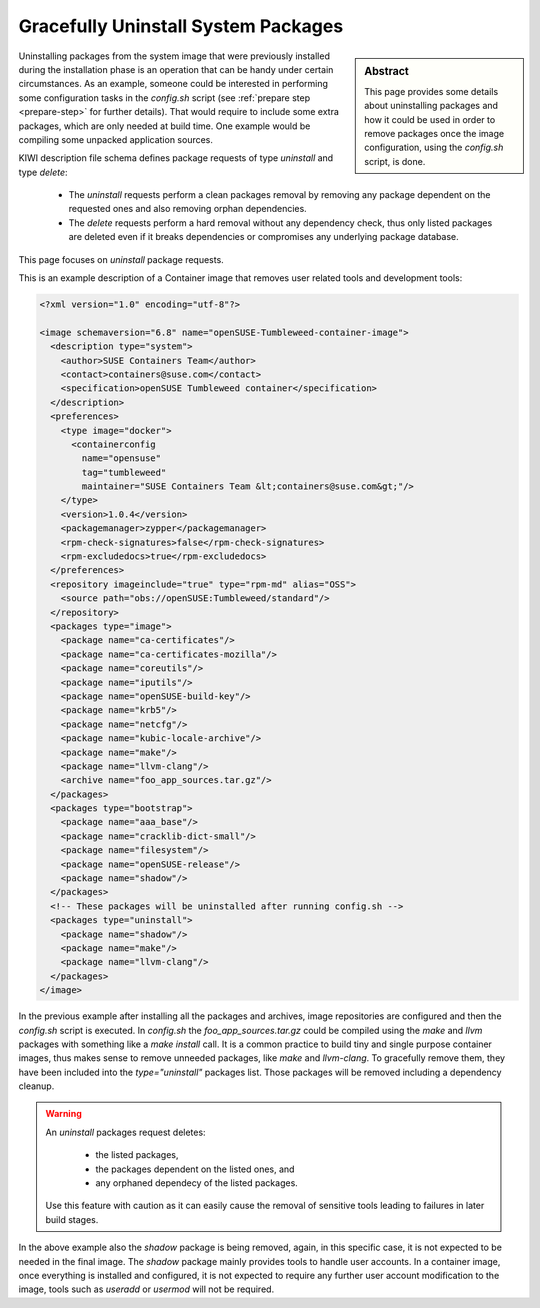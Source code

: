 .. _gracefully_uninstall:

Gracefully Uninstall System Packages
====================================

.. sidebar:: Abstract

   This page provides some details about uninstalling
   packages and how it could be used in order to remove
   packages once the image configuration, using the `config.sh`
   script, is done.

Uninstalling packages from the system image that were previously installed
during the installation phase is an operation that can be
handy under certain circumstances. As an example, someone could be interested
in performing some configuration tasks in the
`config.sh` script (see :ref:`prepare step <prepare-step>` for
further details). That would require to include some extra packages,
which are only needed at build time. One example would be compiling
some unpacked application sources.

KIWI description file schema defines package requests of type `uninstall`
and type `delete`:

  * The `uninstall` requests perform a clean packages removal by removing
    any package dependent on the requested ones and also removing orphan
    dependencies.

  * The `delete` requests perform a hard removal without any dependency
    check, thus only listed packages are deleted even if it breaks
    dependencies or compromises any underlying package database.

This page focuses on `uninstall` package requests.

This is an example description of a Container image that removes user related
tools and development tools:

.. code:: xml

    <?xml version="1.0" encoding="utf-8"?>

    <image schemaversion="6.8" name="openSUSE-Tumbleweed-container-image">
      <description type="system">
        <author>SUSE Containers Team</author>
        <contact>containers@suse.com</contact>
        <specification>openSUSE Tumbleweed container</specification>
      </description>
      <preferences>
        <type image="docker">
          <containerconfig
            name="opensuse"
            tag="tumbleweed"
            maintainer="SUSE Containers Team &lt;containers@suse.com&gt;"/>
        </type>
        <version>1.0.4</version>
        <packagemanager>zypper</packagemanager>
        <rpm-check-signatures>false</rpm-check-signatures>
        <rpm-excludedocs>true</rpm-excludedocs>
      </preferences>
      <repository imageinclude="true" type="rpm-md" alias="OSS">
        <source path="obs://openSUSE:Tumbleweed/standard"/>
      </repository>
      <packages type="image">
        <package name="ca-certificates"/>
        <package name="ca-certificates-mozilla"/>
        <package name="coreutils"/>
        <package name="iputils"/>
        <package name="openSUSE-build-key"/>
        <package name="krb5"/>
        <package name="netcfg"/>
        <package name="kubic-locale-archive"/>
        <package name="make"/>
        <package name="llvm-clang"/>
        <archive name="foo_app_sources.tar.gz"/>
      </packages>
      <packages type="bootstrap">
        <package name="aaa_base"/>
        <package name="cracklib-dict-small"/>
        <package name="filesystem"/>
        <package name="openSUSE-release"/>
        <package name="shadow"/>
      </packages>
      <!-- These packages will be uninstalled after running config.sh -->
      <packages type="uninstall">
        <package name="shadow"/>
        <package name="make"/>
        <package name="llvm-clang"/>
      </packages>
    </image>

In the previous example after installing all the packages and archives, image
repositories are configured and then the `config.sh` script is executed.
In `config.sh` the `foo_app_sources.tar.gz` could be compiled using the
`make` and `llvm` packages with something like a `make install` call. It is
a common practice to build tiny and single purpose container images, thus
makes sense to remove unneeded packages, like `make` and `llvm-clang`.
To gracefully remove them, they have been included into the
*type="uninstall"* packages list. Those packages will be removed including
a dependency cleanup.

.. warning::

   An `uninstall` packages request deletes:

     * the listed packages,
     * the packages dependent on the listed ones, and
     * any orphaned dependecy of the listed packages.

   Use this feature with caution as it can easily
   cause the removal of sensitive tools leading to failures in
   later build stages.

In the above example also the *shadow* package is being removed, again, in
this specific case, it is not expected to be needed in the final image.
The *shadow* package mainly provides tools to handle user accounts.
In a container image, once everything is installed and configured, it is
not expected to require any further user account modification to the image, 
tools such as *useradd* or *usermod* will not be required.
